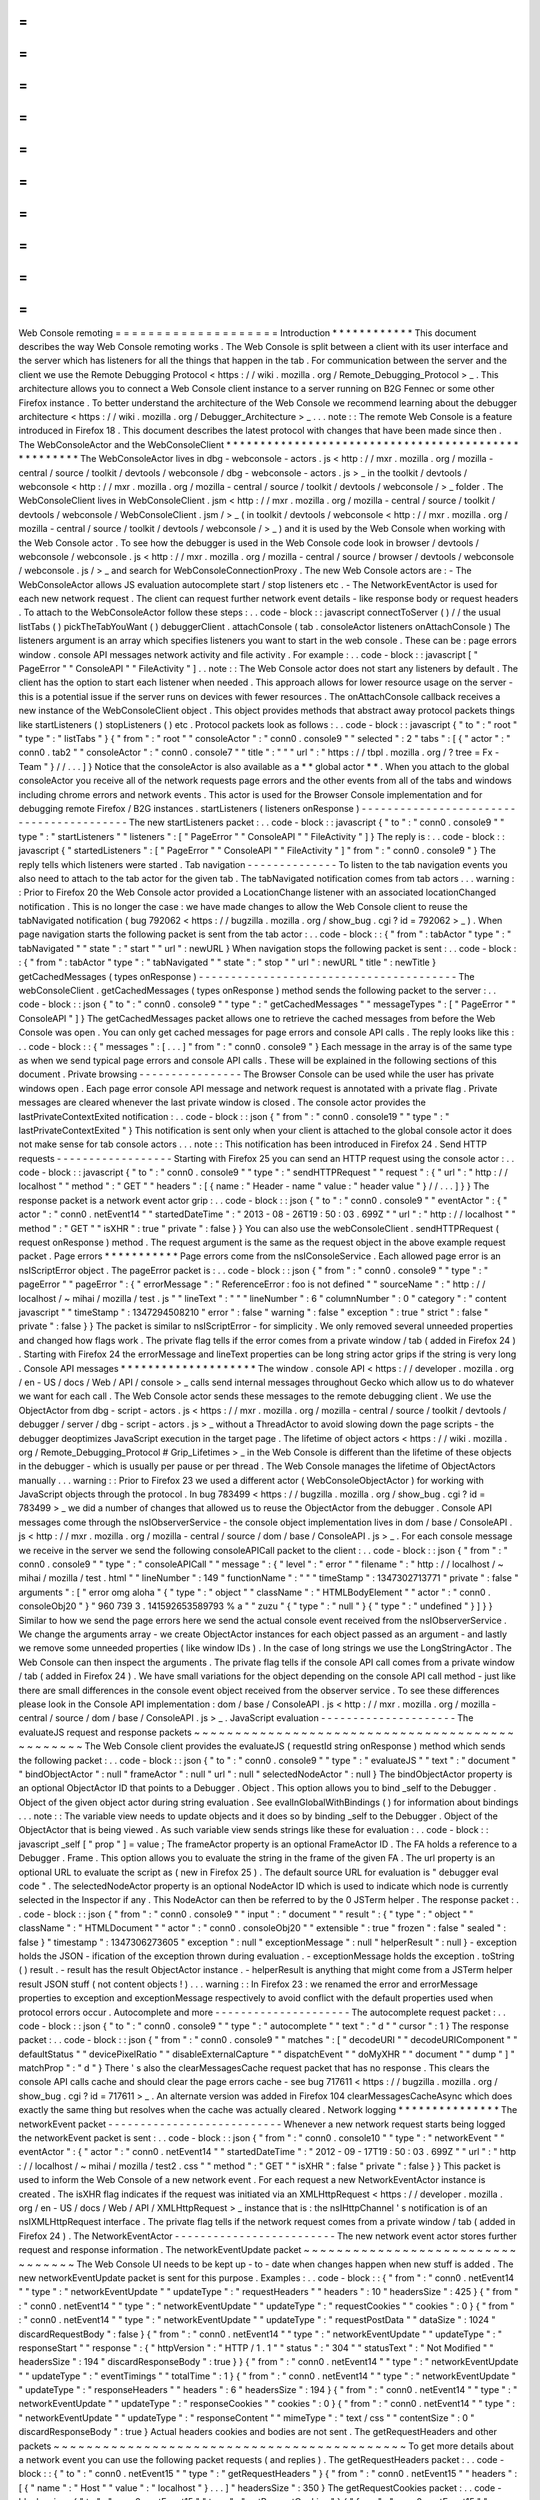 =
=
=
=
=
=
=
=
=
=
=
=
=
=
=
=
=
=
=
=
Web
Console
remoting
=
=
=
=
=
=
=
=
=
=
=
=
=
=
=
=
=
=
=
=
Introduction
*
*
*
*
*
*
*
*
*
*
*
*
This
document
describes
the
way
Web
Console
remoting
works
.
The
Web
Console
is
split
between
a
client
with
its
user
interface
and
the
server
which
has
listeners
for
all
the
things
that
happen
in
the
tab
.
For
communication
between
the
server
and
the
client
we
use
the
Remote
Debugging
Protocol
<
https
:
/
/
wiki
.
mozilla
.
org
/
Remote_Debugging_Protocol
>
_
.
This
architecture
allows
you
to
connect
a
Web
Console
client
instance
to
a
server
running
on
B2G
Fennec
or
some
other
Firefox
instance
.
To
better
understand
the
architecture
of
the
Web
Console
we
recommend
learning
about
the
debugger
architecture
<
https
:
/
/
wiki
.
mozilla
.
org
/
Debugger_Architecture
>
_
.
.
.
note
:
:
The
remote
Web
Console
is
a
feature
introduced
in
Firefox
18
.
This
document
describes
the
latest
protocol
with
changes
that
have
been
made
since
then
.
The
WebConsoleActor
and
the
WebConsoleClient
*
*
*
*
*
*
*
*
*
*
*
*
*
*
*
*
*
*
*
*
*
*
*
*
*
*
*
*
*
*
*
*
*
*
*
*
*
*
*
*
*
*
*
*
*
*
*
*
*
*
*
*
The
WebConsoleActor
lives
in
dbg
-
webconsole
-
actors
.
js
<
http
:
/
/
mxr
.
mozilla
.
org
/
mozilla
-
central
/
source
/
toolkit
/
devtools
/
webconsole
/
dbg
-
webconsole
-
actors
.
js
>
_
in
the
toolkit
/
devtools
/
webconsole
<
http
:
/
/
mxr
.
mozilla
.
org
/
mozilla
-
central
/
source
/
toolkit
/
devtools
/
webconsole
/
>
_
folder
.
The
WebConsoleClient
lives
in
WebConsoleClient
.
jsm
<
http
:
/
/
mxr
.
mozilla
.
org
/
mozilla
-
central
/
source
/
toolkit
/
devtools
/
webconsole
/
WebConsoleClient
.
jsm
/
>
_
(
in
toolkit
/
devtools
/
webconsole
<
http
:
/
/
mxr
.
mozilla
.
org
/
mozilla
-
central
/
source
/
toolkit
/
devtools
/
webconsole
/
>
_
)
and
it
is
used
by
the
Web
Console
when
working
with
the
Web
Console
actor
.
To
see
how
the
debugger
is
used
in
the
Web
Console
code
look
in
browser
/
devtools
/
webconsole
/
webconsole
.
js
<
http
:
/
/
mxr
.
mozilla
.
org
/
mozilla
-
central
/
source
/
browser
/
devtools
/
webconsole
/
webconsole
.
js
/
>
_
and
search
for
WebConsoleConnectionProxy
.
The
new
Web
Console
actors
are
:
-
The
WebConsoleActor
allows
JS
evaluation
autocomplete
start
/
stop
listeners
etc
.
-
The
NetworkEventActor
is
used
for
each
new
network
request
.
The
client
can
request
further
network
event
details
-
like
response
body
or
request
headers
.
To
attach
to
the
WebConsoleActor
follow
these
steps
:
.
.
code
-
block
:
:
javascript
connectToServer
(
)
/
/
the
usual
listTabs
(
)
pickTheTabYouWant
(
)
debuggerClient
.
attachConsole
(
tab
.
consoleActor
listeners
onAttachConsole
)
The
listeners
argument
is
an
array
which
specifies
listeners
you
want
to
start
in
the
web
console
.
These
can
be
:
page
errors
window
.
console
API
messages
network
activity
and
file
activity
.
For
example
:
.
.
code
-
block
:
:
javascript
[
"
PageError
"
"
ConsoleAPI
"
"
FileActivity
"
]
.
.
note
:
:
The
Web
Console
actor
does
not
start
any
listeners
by
default
.
The
client
has
the
option
to
start
each
listener
when
needed
.
This
approach
allows
for
lower
resource
usage
on
the
server
-
this
is
a
potential
issue
if
the
server
runs
on
devices
with
fewer
resources
.
The
onAttachConsole
callback
receives
a
new
instance
of
the
WebConsoleClient
object
.
This
object
provides
methods
that
abstract
away
protocol
packets
things
like
startListeners
(
)
stopListeners
(
)
etc
.
Protocol
packets
look
as
follows
:
.
.
code
-
block
:
:
javascript
{
"
to
"
:
"
root
"
"
type
"
:
"
listTabs
"
}
{
"
from
"
:
"
root
"
"
consoleActor
"
:
"
conn0
.
console9
"
"
selected
"
:
2
"
tabs
"
:
[
{
"
actor
"
:
"
conn0
.
tab2
"
"
consoleActor
"
:
"
conn0
.
console7
"
"
title
"
:
"
"
"
url
"
:
"
https
:
/
/
tbpl
.
mozilla
.
org
/
?
tree
=
Fx
-
Team
"
}
/
/
.
.
.
]
}
Notice
that
the
consoleActor
is
also
available
as
a
*
*
global
actor
*
*
.
When
you
attach
to
the
global
consoleActor
you
receive
all
of
the
network
requests
page
errors
and
the
other
events
from
all
of
the
tabs
and
windows
including
chrome
errors
and
network
events
.
This
actor
is
used
for
the
Browser
Console
implementation
and
for
debugging
remote
Firefox
/
B2G
instances
.
startListeners
(
listeners
onResponse
)
-
-
-
-
-
-
-
-
-
-
-
-
-
-
-
-
-
-
-
-
-
-
-
-
-
-
-
-
-
-
-
-
-
-
-
-
-
-
-
-
-
The
new
startListeners
packet
:
.
.
code
-
block
:
:
javascript
{
"
to
"
:
"
conn0
.
console9
"
"
type
"
:
"
startListeners
"
"
listeners
"
:
[
"
PageError
"
"
ConsoleAPI
"
"
FileActivity
"
]
}
The
reply
is
:
.
.
code
-
block
:
:
javascript
{
"
startedListeners
"
:
[
"
PageError
"
"
ConsoleAPI
"
"
FileActivity
"
]
"
from
"
:
"
conn0
.
console9
"
}
The
reply
tells
which
listeners
were
started
.
Tab
navigation
-
-
-
-
-
-
-
-
-
-
-
-
-
-
To
listen
to
the
tab
navigation
events
you
also
need
to
attach
to
the
tab
actor
for
the
given
tab
.
The
tabNavigated
notification
comes
from
tab
actors
.
.
.
warning
:
:
Prior
to
Firefox
20
the
Web
Console
actor
provided
a
LocationChange
listener
with
an
associated
locationChanged
notification
.
This
is
no
longer
the
case
:
we
have
made
changes
to
allow
the
Web
Console
client
to
reuse
the
tabNavigated
notification
(
bug
792062
<
https
:
/
/
bugzilla
.
mozilla
.
org
/
show_bug
.
cgi
?
id
=
792062
>
_
)
.
When
page
navigation
starts
the
following
packet
is
sent
from
the
tab
actor
:
.
.
code
-
block
:
:
{
"
from
"
:
tabActor
"
type
"
:
"
tabNavigated
"
"
state
"
:
"
start
"
"
url
"
:
newURL
}
When
navigation
stops
the
following
packet
is
sent
:
.
.
code
-
block
:
:
{
"
from
"
:
tabActor
"
type
"
:
"
tabNavigated
"
"
state
"
:
"
stop
"
"
url
"
:
newURL
"
title
"
:
newTitle
}
getCachedMessages
(
types
onResponse
)
-
-
-
-
-
-
-
-
-
-
-
-
-
-
-
-
-
-
-
-
-
-
-
-
-
-
-
-
-
-
-
-
-
-
-
-
-
-
-
-
The
webConsoleClient
.
getCachedMessages
(
types
onResponse
)
method
sends
the
following
packet
to
the
server
:
.
.
code
-
block
:
:
json
{
"
to
"
:
"
conn0
.
console9
"
"
type
"
:
"
getCachedMessages
"
"
messageTypes
"
:
[
"
PageError
"
"
ConsoleAPI
"
]
}
The
getCachedMessages
packet
allows
one
to
retrieve
the
cached
messages
from
before
the
Web
Console
was
open
.
You
can
only
get
cached
messages
for
page
errors
and
console
API
calls
.
The
reply
looks
like
this
:
.
.
code
-
block
:
:
{
"
messages
"
:
[
.
.
.
]
"
from
"
:
"
conn0
.
console9
"
}
Each
message
in
the
array
is
of
the
same
type
as
when
we
send
typical
page
errors
and
console
API
calls
.
These
will
be
explained
in
the
following
sections
of
this
document
.
Private
browsing
-
-
-
-
-
-
-
-
-
-
-
-
-
-
-
-
The
Browser
Console
can
be
used
while
the
user
has
private
windows
open
.
Each
page
error
console
API
message
and
network
request
is
annotated
with
a
private
flag
.
Private
messages
are
cleared
whenever
the
last
private
window
is
closed
.
The
console
actor
provides
the
lastPrivateContextExited
notification
:
.
.
code
-
block
:
:
json
{
"
from
"
:
"
conn0
.
console19
"
"
type
"
:
"
lastPrivateContextExited
"
}
This
notification
is
sent
only
when
your
client
is
attached
to
the
global
console
actor
it
does
not
make
sense
for
tab
console
actors
.
.
.
note
:
:
This
notification
has
been
introduced
in
Firefox
24
.
Send
HTTP
requests
-
-
-
-
-
-
-
-
-
-
-
-
-
-
-
-
-
-
Starting
with
Firefox
25
you
can
send
an
HTTP
request
using
the
console
actor
:
.
.
code
-
block
:
:
javascript
{
"
to
"
:
"
conn0
.
console9
"
"
type
"
:
"
sendHTTPRequest
"
"
request
"
:
{
"
url
"
:
"
http
:
/
/
localhost
"
"
method
"
:
"
GET
"
"
headers
"
:
[
{
name
:
"
Header
-
name
"
value
:
"
header
value
"
}
/
/
.
.
.
]
}
}
The
response
packet
is
a
network
event
actor
grip
:
.
.
code
-
block
:
:
json
{
"
to
"
:
"
conn0
.
console9
"
"
eventActor
"
:
{
"
actor
"
:
"
conn0
.
netEvent14
"
"
startedDateTime
"
:
"
2013
-
08
-
26T19
:
50
:
03
.
699Z
"
"
url
"
:
"
http
:
/
/
localhost
"
"
method
"
:
"
GET
"
"
isXHR
"
:
true
"
private
"
:
false
}
}
You
can
also
use
the
webConsoleClient
.
sendHTTPRequest
(
request
onResponse
)
method
.
The
request
argument
is
the
same
as
the
request
object
in
the
above
example
request
packet
.
Page
errors
*
*
*
*
*
*
*
*
*
*
*
Page
errors
come
from
the
nsIConsoleService
.
Each
allowed
page
error
is
an
nsIScriptError
object
.
The
pageError
packet
is
:
.
.
code
-
block
:
:
json
{
"
from
"
:
"
conn0
.
console9
"
"
type
"
:
"
pageError
"
"
pageError
"
:
{
"
errorMessage
"
:
"
ReferenceError
:
foo
is
not
defined
"
"
sourceName
"
:
"
http
:
/
/
localhost
/
~
mihai
/
mozilla
/
test
.
js
"
"
lineText
"
:
"
"
"
lineNumber
"
:
6
"
columnNumber
"
:
0
"
category
"
:
"
content
javascript
"
"
timeStamp
"
:
1347294508210
"
error
"
:
false
"
warning
"
:
false
"
exception
"
:
true
"
strict
"
:
false
"
private
"
:
false
}
}
The
packet
is
similar
to
nsIScriptError
-
for
simplicity
.
We
only
removed
several
unneeded
properties
and
changed
how
flags
work
.
The
private
flag
tells
if
the
error
comes
from
a
private
window
/
tab
(
added
in
Firefox
24
)
.
Starting
with
Firefox
24
the
errorMessage
and
lineText
properties
can
be
long
string
actor
grips
if
the
string
is
very
long
.
Console
API
messages
*
*
*
*
*
*
*
*
*
*
*
*
*
*
*
*
*
*
*
*
The
window
.
console
API
<
https
:
/
/
developer
.
mozilla
.
org
/
en
-
US
/
docs
/
Web
/
API
/
console
>
_
calls
send
internal
messages
throughout
Gecko
which
allow
us
to
do
whatever
we
want
for
each
call
.
The
Web
Console
actor
sends
these
messages
to
the
remote
debugging
client
.
We
use
the
ObjectActor
from
dbg
-
script
-
actors
.
js
<
https
:
/
/
mxr
.
mozilla
.
org
/
mozilla
-
central
/
source
/
toolkit
/
devtools
/
debugger
/
server
/
dbg
-
script
-
actors
.
js
>
_
without
a
ThreadActor
to
avoid
slowing
down
the
page
scripts
-
the
debugger
deoptimizes
JavaScript
execution
in
the
target
page
.
The
lifetime
of
object
actors
<
https
:
/
/
wiki
.
mozilla
.
org
/
Remote_Debugging_Protocol
#
Grip_Lifetimes
>
_
in
the
Web
Console
is
different
than
the
lifetime
of
these
objects
in
the
debugger
-
which
is
usually
per
pause
or
per
thread
.
The
Web
Console
manages
the
lifetime
of
ObjectActors
manually
.
.
.
warning
:
:
Prior
to
Firefox
23
we
used
a
different
actor
(
WebConsoleObjectActor
)
for
working
with
JavaScript
objects
through
the
protocol
.
In
bug
783499
<
https
:
/
/
bugzilla
.
mozilla
.
org
/
show_bug
.
cgi
?
id
=
783499
>
_
we
did
a
number
of
changes
that
allowed
us
to
reuse
the
ObjectActor
from
the
debugger
.
Console
API
messages
come
through
the
nsIObserverService
-
the
console
object
implementation
lives
in
dom
/
base
/
ConsoleAPI
.
js
<
http
:
/
/
mxr
.
mozilla
.
org
/
mozilla
-
central
/
source
/
dom
/
base
/
ConsoleAPI
.
js
>
_
.
For
each
console
message
we
receive
in
the
server
we
send
the
following
consoleAPICall
packet
to
the
client
:
.
.
code
-
block
:
:
json
{
"
from
"
:
"
conn0
.
console9
"
"
type
"
:
"
consoleAPICall
"
"
message
"
:
{
"
level
"
:
"
error
"
"
filename
"
:
"
http
:
/
/
localhost
/
~
mihai
/
mozilla
/
test
.
html
"
"
lineNumber
"
:
149
"
functionName
"
:
"
"
"
timeStamp
"
:
1347302713771
"
private
"
:
false
"
arguments
"
:
[
"
error
omg
aloha
"
{
"
type
"
:
"
object
"
"
className
"
:
"
HTMLBodyElement
"
"
actor
"
:
"
conn0
.
consoleObj20
"
}
"
960
739
3
.
141592653589793
%
a
"
"
zuzu
"
{
"
type
"
:
"
null
"
}
{
"
type
"
:
"
undefined
"
}
]
}
}
Similar
to
how
we
send
the
page
errors
here
we
send
the
actual
console
event
received
from
the
nsIObserverService
.
We
change
the
arguments
array
-
we
create
ObjectActor
instances
for
each
object
passed
as
an
argument
-
and
lastly
we
remove
some
unneeded
properties
(
like
window
IDs
)
.
In
the
case
of
long
strings
we
use
the
LongStringActor
.
The
Web
Console
can
then
inspect
the
arguments
.
The
private
flag
tells
if
the
console
API
call
comes
from
a
private
window
/
tab
(
added
in
Firefox
24
)
.
We
have
small
variations
for
the
object
depending
on
the
console
API
call
method
-
just
like
there
are
small
differences
in
the
console
event
object
received
from
the
observer
service
.
To
see
these
differences
please
look
in
the
Console
API
implementation
:
dom
/
base
/
ConsoleAPI
.
js
<
http
:
/
/
mxr
.
mozilla
.
org
/
mozilla
-
central
/
source
/
dom
/
base
/
ConsoleAPI
.
js
>
_
.
JavaScript
evaluation
-
-
-
-
-
-
-
-
-
-
-
-
-
-
-
-
-
-
-
-
-
The
evaluateJS
request
and
response
packets
~
~
~
~
~
~
~
~
~
~
~
~
~
~
~
~
~
~
~
~
~
~
~
~
~
~
~
~
~
~
~
~
~
~
~
~
~
~
~
~
~
~
~
~
~
~
~
The
Web
Console
client
provides
the
evaluateJS
(
requestId
string
onResponse
)
method
which
sends
the
following
packet
:
.
.
code
-
block
:
:
json
{
"
to
"
:
"
conn0
.
console9
"
"
type
"
:
"
evaluateJS
"
"
text
"
:
"
document
"
"
bindObjectActor
"
:
null
"
frameActor
"
:
null
"
url
"
:
null
"
selectedNodeActor
"
:
null
}
The
bindObjectActor
property
is
an
optional
ObjectActor
ID
that
points
to
a
Debugger
.
Object
.
This
option
allows
you
to
bind
_self
to
the
Debugger
.
Object
of
the
given
object
actor
during
string
evaluation
.
See
evalInGlobalWithBindings
(
)
for
information
about
bindings
.
.
.
note
:
:
The
variable
view
needs
to
update
objects
and
it
does
so
by
binding
_self
to
the
Debugger
.
Object
of
the
ObjectActor
that
is
being
viewed
.
As
such
variable
view
sends
strings
like
these
for
evaluation
:
.
.
code
-
block
:
:
javascript
_self
[
"
prop
"
]
=
value
;
The
frameActor
property
is
an
optional
FrameActor
ID
.
The
FA
holds
a
reference
to
a
Debugger
.
Frame
.
This
option
allows
you
to
evaluate
the
string
in
the
frame
of
the
given
FA
.
The
url
property
is
an
optional
URL
to
evaluate
the
script
as
(
new
in
Firefox
25
)
.
The
default
source
URL
for
evaluation
is
"
debugger
eval
code
"
.
The
selectedNodeActor
property
is
an
optional
NodeActor
ID
which
is
used
to
indicate
which
node
is
currently
selected
in
the
Inspector
if
any
.
This
NodeActor
can
then
be
referred
to
by
the
0
JSTerm
helper
.
The
response
packet
:
.
.
code
-
block
:
:
json
{
"
from
"
:
"
conn0
.
console9
"
"
input
"
:
"
document
"
"
result
"
:
{
"
type
"
:
"
object
"
"
className
"
:
"
HTMLDocument
"
"
actor
"
:
"
conn0
.
consoleObj20
"
"
extensible
"
:
true
"
frozen
"
:
false
"
sealed
"
:
false
}
"
timestamp
"
:
1347306273605
"
exception
"
:
null
"
exceptionMessage
"
:
null
"
helperResult
"
:
null
}
-
exception
holds
the
JSON
-
ification
of
the
exception
thrown
during
evaluation
.
-
exceptionMessage
holds
the
exception
.
toString
(
)
result
.
-
result
has
the
result
ObjectActor
instance
.
-
helperResult
is
anything
that
might
come
from
a
JSTerm
helper
result
JSON
stuff
(
not
content
objects
!
)
.
.
.
warning
:
:
In
Firefox
23
:
we
renamed
the
error
and
errorMessage
properties
to
exception
and
exceptionMessage
respectively
to
avoid
conflict
with
the
default
properties
used
when
protocol
errors
occur
.
Autocomplete
and
more
-
-
-
-
-
-
-
-
-
-
-
-
-
-
-
-
-
-
-
-
-
The
autocomplete
request
packet
:
.
.
code
-
block
:
:
json
{
"
to
"
:
"
conn0
.
console9
"
"
type
"
:
"
autocomplete
"
"
text
"
:
"
d
"
"
cursor
"
:
1
}
The
response
packet
:
.
.
code
-
block
:
:
json
{
"
from
"
:
"
conn0
.
console9
"
"
matches
"
:
[
"
decodeURI
"
"
decodeURIComponent
"
"
defaultStatus
"
"
devicePixelRatio
"
"
disableExternalCapture
"
"
dispatchEvent
"
"
doMyXHR
"
"
document
"
"
dump
"
]
"
matchProp
"
:
"
d
"
}
There
'
s
also
the
clearMessagesCache
request
packet
that
has
no
response
.
This
clears
the
console
API
calls
cache
and
should
clear
the
page
errors
cache
-
see
bug
717611
<
https
:
/
/
bugzilla
.
mozilla
.
org
/
show_bug
.
cgi
?
id
=
717611
>
_
.
An
alternate
version
was
added
in
Firefox
104
clearMessagesCacheAsync
which
does
exactly
the
same
thing
but
resolves
when
the
cache
was
actually
cleared
.
Network
logging
*
*
*
*
*
*
*
*
*
*
*
*
*
*
*
The
networkEvent
packet
-
-
-
-
-
-
-
-
-
-
-
-
-
-
-
-
-
-
-
-
-
-
-
-
-
-
-
Whenever
a
new
network
request
starts
being
logged
the
networkEvent
packet
is
sent
:
.
.
code
-
block
:
:
json
{
"
from
"
:
"
conn0
.
console10
"
"
type
"
:
"
networkEvent
"
"
eventActor
"
:
{
"
actor
"
:
"
conn0
.
netEvent14
"
"
startedDateTime
"
:
"
2012
-
09
-
17T19
:
50
:
03
.
699Z
"
"
url
"
:
"
http
:
/
/
localhost
/
~
mihai
/
mozilla
/
test2
.
css
"
"
method
"
:
"
GET
"
"
isXHR
"
:
false
"
private
"
:
false
}
}
This
packet
is
used
to
inform
the
Web
Console
of
a
new
network
event
.
For
each
request
a
new
NetworkEventActor
instance
is
created
.
The
isXHR
flag
indicates
if
the
request
was
initiated
via
an
XMLHttpRequest
<
https
:
/
/
developer
.
mozilla
.
org
/
en
-
US
/
docs
/
Web
/
API
/
XMLHttpRequest
>
_
instance
that
is
:
the
nsIHttpChannel
'
s
notification
is
of
an
nsIXMLHttpRequest
interface
.
The
private
flag
tells
if
the
network
request
comes
from
a
private
window
/
tab
(
added
in
Firefox
24
)
.
The
NetworkEventActor
-
-
-
-
-
-
-
-
-
-
-
-
-
-
-
-
-
-
-
-
-
-
-
-
-
The
new
network
event
actor
stores
further
request
and
response
information
.
The
networkEventUpdate
packet
~
~
~
~
~
~
~
~
~
~
~
~
~
~
~
~
~
~
~
~
~
~
~
~
~
~
~
~
~
~
~
~
~
The
Web
Console
UI
needs
to
be
kept
up
-
to
-
date
when
changes
happen
when
new
stuff
is
added
.
The
new
networkEventUpdate
packet
is
sent
for
this
purpose
.
Examples
:
.
.
code
-
block
:
:
{
"
from
"
:
"
conn0
.
netEvent14
"
"
type
"
:
"
networkEventUpdate
"
"
updateType
"
:
"
requestHeaders
"
"
headers
"
:
10
"
headersSize
"
:
425
}
{
"
from
"
:
"
conn0
.
netEvent14
"
"
type
"
:
"
networkEventUpdate
"
"
updateType
"
:
"
requestCookies
"
"
cookies
"
:
0
}
{
"
from
"
:
"
conn0
.
netEvent14
"
"
type
"
:
"
networkEventUpdate
"
"
updateType
"
:
"
requestPostData
"
"
dataSize
"
:
1024
"
discardRequestBody
"
:
false
}
{
"
from
"
:
"
conn0
.
netEvent14
"
"
type
"
:
"
networkEventUpdate
"
"
updateType
"
:
"
responseStart
"
"
response
"
:
{
"
httpVersion
"
:
"
HTTP
/
1
.
1
"
"
status
"
:
"
304
"
"
statusText
"
:
"
Not
Modified
"
"
headersSize
"
:
194
"
discardResponseBody
"
:
true
}
}
{
"
from
"
:
"
conn0
.
netEvent14
"
"
type
"
:
"
networkEventUpdate
"
"
updateType
"
:
"
eventTimings
"
"
totalTime
"
:
1
}
{
"
from
"
:
"
conn0
.
netEvent14
"
"
type
"
:
"
networkEventUpdate
"
"
updateType
"
:
"
responseHeaders
"
"
headers
"
:
6
"
headersSize
"
:
194
}
{
"
from
"
:
"
conn0
.
netEvent14
"
"
type
"
:
"
networkEventUpdate
"
"
updateType
"
:
"
responseCookies
"
"
cookies
"
:
0
}
{
"
from
"
:
"
conn0
.
netEvent14
"
"
type
"
:
"
networkEventUpdate
"
"
updateType
"
:
"
responseContent
"
"
mimeType
"
:
"
text
/
css
"
"
contentSize
"
:
0
"
discardResponseBody
"
:
true
}
Actual
headers
cookies
and
bodies
are
not
sent
.
The
getRequestHeaders
and
other
packets
~
~
~
~
~
~
~
~
~
~
~
~
~
~
~
~
~
~
~
~
~
~
~
~
~
~
~
~
~
~
~
~
~
~
~
~
~
~
~
~
~
~
~
To
get
more
details
about
a
network
event
you
can
use
the
following
packet
requests
(
and
replies
)
.
The
getRequestHeaders
packet
:
.
.
code
-
block
:
:
{
"
to
"
:
"
conn0
.
netEvent15
"
"
type
"
:
"
getRequestHeaders
"
}
{
"
from
"
:
"
conn0
.
netEvent15
"
"
headers
"
:
[
{
"
name
"
:
"
Host
"
"
value
"
:
"
localhost
"
}
.
.
.
]
"
headersSize
"
:
350
}
The
getRequestCookies
packet
:
.
.
code
-
block
:
:
json
{
"
to
"
:
"
conn0
.
netEvent15
"
"
type
"
:
"
getRequestCookies
"
}
{
"
from
"
:
"
conn0
.
netEvent15
"
"
cookies
"
:
[
]
}
The
getResponseHeaders
packet
:
.
.
code
-
block
:
:
{
"
to
"
:
"
conn0
.
netEvent15
"
"
type
"
:
"
getResponseHeaders
"
}
{
"
from
"
:
"
conn0
.
netEvent15
"
"
headers
"
:
[
{
"
name
"
:
"
Date
"
"
value
"
:
"
Mon
17
Sep
2012
20
:
05
:
27
GMT
"
}
.
.
.
]
"
headersSize
"
:
320
}
The
getResponseCookies
packet
:
.
.
code
-
block
:
:
json
{
"
to
"
:
"
conn0
.
netEvent15
"
"
type
"
:
"
getResponseCookies
"
}
{
"
from
"
:
"
conn0
.
netEvent15
"
"
cookies
"
:
[
]
}
.
.
note
:
:
Starting
with
Firefox
19
:
for
all
of
the
header
and
cookie
values
in
the
above
packets
we
use
LongStringActor
grips
<
https
:
/
/
wiki
.
mozilla
.
org
/
Remote_Debugging_Protocol
#
Objects
>
_
when
the
value
is
very
long
.
This
helps
us
avoid
using
too
much
of
the
network
bandwidth
.
The
getRequestPostData
packet
:
.
.
code
-
block
:
:
{
"
to
"
:
"
conn0
.
netEvent15
"
"
type
"
:
"
getRequestPostData
"
}
{
"
from
"
:
"
conn0
.
netEvent15
"
"
postData
"
:
{
text
:
"
foobar
"
}
"
postDataDiscarded
"
:
false
}
The
getResponseContent
packet
:
.
.
code
-
block
:
:
json
{
"
to
"
:
"
conn0
.
netEvent15
"
"
type
"
:
"
getResponseContent
"
}
{
"
from
"
:
"
conn0
.
netEvent15
"
"
content
"
:
{
"
mimeType
"
:
"
text
/
css
"
"
text
"
:
"
\
n
import
\
"
test
.
css
\
"
;
\
n
\
n
.
foobar
{
color
:
green
}
\
n
\
n
"
}
"
contentDiscarded
"
:
false
}
The
request
and
response
content
text
value
is
most
commonly
sent
using
a
LongStringActor
grip
.
For
very
short
request
/
response
bodies
we
send
the
raw
text
.
.
.
note
:
:
Starting
with
Firefox
19
:
for
non
-
text
response
types
we
send
the
content
in
base64
encoding
(
again
most
likely
a
LongStringActor
grip
)
.
To
tell
the
difference
just
check
if
response
.
content
.
encoding
=
=
"
base64
"
.
The
getEventTimings
packet
:
.
.
code
-
block
:
:
json
{
"
to
"
:
"
conn0
.
netEvent15
"
"
type
"
:
"
getEventTimings
"
}
{
"
from
"
:
"
conn0
.
netEvent15
"
"
timings
"
:
{
"
blocked
"
:
0
"
dns
"
:
0
"
connect
"
:
0
"
send
"
:
0
"
wait
"
:
16
"
receive
"
:
0
}
"
totalTime
"
:
16
}
The
fileActivity
packet
-
-
-
-
-
-
-
-
-
-
-
-
-
-
-
-
-
-
-
-
-
-
-
-
-
-
-
When
a
file
load
is
observed
the
following
fileActivity
packet
is
sent
to
the
client
:
.
.
code
-
block
:
:
json
{
"
from
"
:
"
conn0
.
console9
"
"
type
"
:
"
fileActivity
"
"
uri
"
:
"
file
:
/
/
/
home
/
mihai
/
public_html
/
mozilla
/
test2
.
css
"
}
History
*
*
*
*
*
*
*
Protocol
changes
by
Firefox
version
:
-
Firefox
18
:
initial
version
.
-
Firefox
19
:
bug
<
https
:
/
/
bugzilla
.
mozilla
.
org
/
show_bug
.
cgi
?
id
=
787981
>
_
-
added
LongStringActor
usage
in
several
places
.
-
Firefox
20
:
bug
<
https
:
/
/
bugzilla
.
mozilla
.
org
/
show_bug
.
cgi
?
id
=
792062
>
_
-
removed
locationChanged
packet
and
updated
the
tabNavigated
packet
for
tab
actors
.
-
Firefox
23
:
bug
<
https
:
/
/
bugzilla
.
mozilla
.
org
/
show_bug
.
cgi
?
id
=
783499
>
_
-
removed
the
WebConsoleObjectActor
.
Now
the
Web
Console
uses
the
JavaScript
debugger
API
and
the
ObjectActor
.
-
Firefox
23
:
added
the
bindObjectActor
and
frameActor
options
to
the
evaluateJS
request
packet
.
-
Firefox
24
:
new
private
flags
for
the
console
actor
notifications
bug
<
https
:
/
/
bugzilla
.
mozilla
.
org
/
show_bug
.
cgi
?
id
=
874061
>
_
.
Also
added
the
lastPrivateContextExited
notification
for
the
global
console
actor
.
-
Firefox
24
:
new
isXHR
flag
for
the
networkEvent
notification
bug
<
https
:
/
/
bugzilla
.
mozilla
.
org
/
show_bug
.
cgi
?
id
=
859046
>
_
.
-
Firefox
24
:
removed
the
message
property
from
the
pageError
packet
notification
bug
<
https
:
/
/
bugzilla
.
mozilla
.
org
/
show_bug
.
cgi
?
id
=
877773
>
_
.
The
lineText
and
errorMessage
properties
can
be
long
string
actors
now
.
-
Firefox
25
:
added
the
url
option
to
the
evaluateJS
request
packet
.
-
Firefox
25
:
added
the
getPreferences
and
sendHTTPRequest
request
packets
to
the
console
actor
bug
<
https
:
/
/
bugzilla
.
mozilla
.
org
/
show_bug
.
cgi
?
id
=
886067
>
_
and
bug
<
https
:
/
/
bugzilla
.
mozilla
.
org
/
show_bug
.
cgi
?
id
=
731311
>
_
.
Conclusions
*
*
*
*
*
*
*
*
*
*
*
As
of
this
writing
this
document
is
a
dense
summary
of
the
work
we
did
in
bug
768096
<
https
:
/
/
bugzilla
.
mozilla
.
org
/
show_bug
.
cgi
?
id
=
768096
>
_
and
subsequent
changes
.
We
try
to
keep
this
document
up
-
to
-
date
.
We
hope
this
is
helpful
for
you
.
If
you
make
changes
to
the
Web
Console
server
please
update
this
document
.
Thank
you
!
